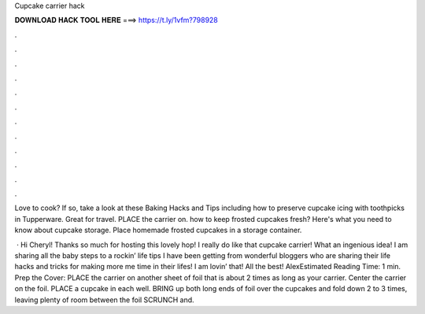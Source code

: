 Cupcake carrier hack



𝐃𝐎𝐖𝐍𝐋𝐎𝐀𝐃 𝐇𝐀𝐂𝐊 𝐓𝐎𝐎𝐋 𝐇𝐄𝐑𝐄 ===> https://t.ly/1vfm?798928



.



.



.



.



.



.



.



.



.



.



.



.

Love to cook? If so, take a look at these Baking Hacks and Tips including how to preserve cupcake icing with toothpicks in Tupperware. Great for travel. PLACE the carrier on. how to keep frosted cupcakes fresh? Here's what you need to know about cupcake storage. Place homemade frosted cupcakes in a storage container.

 · Hi Cheryl! Thanks so much for hosting this lovely hop! I really do like that cupcake carrier! What an ingenious idea! I am sharing all the baby steps to a rockin’ life tips I have been getting from wonderful bloggers who are sharing their life hacks and tricks for making more me time in their lifes! I am lovin’ that! All the best! AlexEstimated Reading Time: 1 min. Prep the Cover: PLACE the carrier on another sheet of foil that is about 2 times as long as your carrier. Center the carrier on the foil. PLACE a cupcake in each well. BRING up both long ends of foil over the cupcakes and fold down 2 to 3 times, leaving plenty of room between the foil SCRUNCH and.
